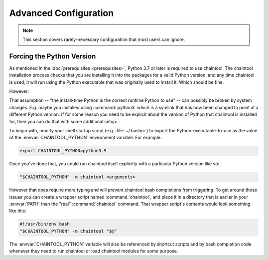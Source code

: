 Advanced Configuration
======================

.. note::

   This section covers rarely-necessary configuration that most users can ignore.


Forcing the Python Version
--------------------------

As mentioned in the :doc:`prerequisites <prerequisites>`, Python 3.7 or later is required to use chaintool. The chaintool installation process checks that you are installing it into the packages for a valid Python version, and any time chaintool is used, it will run using the Python executable that was originally used to install it. Which should be fine.

However:

That assumption -- "the install-time Python is the correct runtime Python to use" -- can possibly be broken by system changes. E.g. maybe you installed using :command:`python3` which is a symlink that has now been changed to point at a different Python version. If for some reason you need to be explicit about the version of Python that chaintool is installed for, then you can do that with some additional setup:

To begin with, modify your shell startup script (e.g. :file:`~/.bashrc`) to export the Python-executable-to-use as the value of the :envvar:`CHAINTOOL_PYTHON` environment variable. For example:

.. code-block:: bash

    export CHAINTOOL_PYTHON=python3.9

Once you've done that, you could run chaintool itself explicitly with a particular Python version like so:

.. code-block:: none

    "$CHAINTOOL_PYTHON" -m chaintool <arguments>

However that does require more typing and will prevent chaintool bash completions from triggering. To get around those issues you can create a wrapper script named :command:`chaintool`, and place it in a directory that is earlier in your :envvar:`PATH` than the "real" :command:`chaintool` command. That wrapper script's contents would look something like this:

.. code-block:: bash

    #!/usr/bin/env bash
    "$CHAINTOOL_PYTHON" -m chaintool "$@"

The :envvar:`CHAINTOOL_PYTHON` variable will also be referenced by shortcut scripts and by bash completion code whenever they need to run chaintool or load chaintool modules for some purpose.
